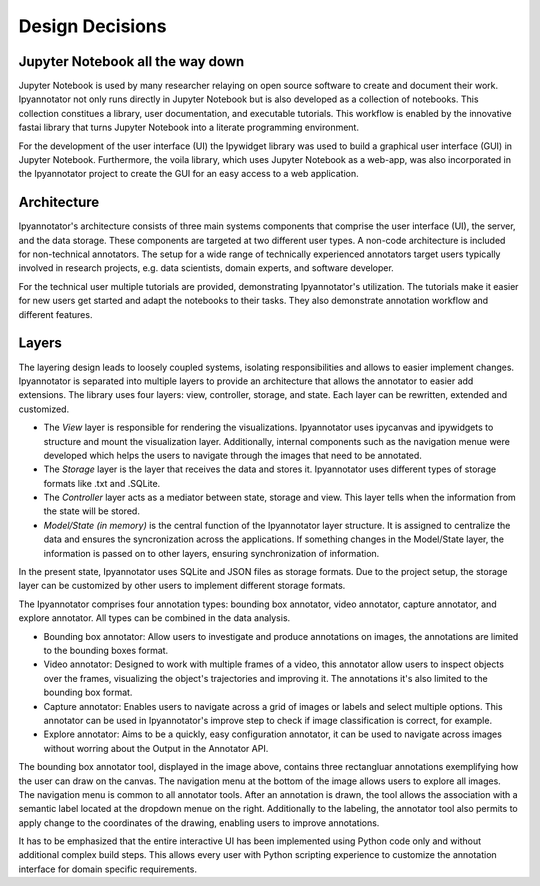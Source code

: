 #################
Design Decisions
#################

Jupyter Notebook all the way down
=========

Jupyter Notebook is used by many researcher relaying on open source software 
to create and document their work. Ipyannotator not only runs directly in 
Jupyter Notebook but is also developed as a collection of notebooks. This 
collection constitues a library, user documentation, and executable tutorials. 
This workflow is enabled by the innovative fastai library that turns 
Jupyter Notebook into a literate programming environment.

For the development of the user interface (UI) the Ipywidget library was used 
to build a graphical user interface (GUI) in Jupyter Notebook. 
Furthermore, the voila library, which uses Jupyter Notebook as a web-app, was 
also incorporated in the Ipyannotator project to create the GUI for an easy 
access to a web application.

Architecture
=========

Ipyannotator's architecture consists of three main systems components that 
comprise the user interface (UI), the server, and the data storage. These 
components are targeted at two different user types. A non-code architecture 
is included for non-technical annotators. The setup for a wide range of 
technically experienced annotators target users typically involved in research 
projects, e.g. data scientists, domain experts, and software developer.

.. image:: img/non-technical-user-architecture.png

.. image:: img/technical-user-architecture.png

For the technical user multiple tutorials are provided, demonstrating 
Ipyannotator's utilization. The tutorials make it easier for new users 
get started and adapt the notebooks to their tasks. They also 
demonstrate annotation workflow and different features.

Layers
=========

The layering design leads to loosely coupled systems, isolating 
responsibilities and allows to easier implement changes. Ipyannotator is 
separated into multiple layers to provide an architecture that allows the 
annotator to easier add extensions. The library uses four layers: view, 
controller, storage, and state. Each layer can be rewritten, extended and 
customized.

- The *View* layer is responsible for rendering the visualizations. Ipyannotator uses ipycanvas and ipywidgets to structure and mount the visualization layer. Additionally, internal components such as the navigation menue were developed which helps the users to navigate through the images that need to be annotated.
- The *Storage* layer is the layer that receives the data and stores it. Ipyannotator uses different types of storage formats like .txt and .SQLite.
- The *Controller* layer acts as a mediator between state, storage and view. This layer tells when the information from the state will be stored.
- *Model/State (in memory)* is the central function of the Ipyannotator layer structure. It is assigned to centralize the data and ensures the syncronization across the applications. If something changes in the Model/State layer, the information is passed on to other layers, ensuring  synchronization of information.

.. image:: img/layer-communication.png

In the present state, Ipyannotator uses SQLite and JSON files as storage 
formats. Due to the project setup, the storage layer can be customized by 
other users to implement different storage formats. 

The Ipyannotator comprises four annotation types: bounding box annotator, 
video annotator, capture annotator, and explore annotator. 
All types can be combined in the data analysis. 

- Bounding box annotator: Allow users to investigate and produce annotations on images, the annotations are limited to the bounding boxes format.
- Video annotator: Designed to work with multiple frames of a video, this annotator allow users to inspect objects over the frames, visualizing the object's trajectories and improving it. The annotations it's also limited to the bounding box format.
- Capture annotator: Enables users to navigate across a grid of images or labels and select multiple options. This annotator can be used in Ipyannotator's improve step to check if image classification is correct, for example.
- Explore annotator: Aims to be a quickly, easy configuration annotator, it can be used to navigate across images without worring about the Output in the Annotator API.

.. image:: img/bounding-box-annotator.png

The bounding box annotator tool, displayed in the image above, contains three 
rectangluar annotations exemplifying how the user can draw on the canvas. 
The navigation menu at the bottom of the image allows users to explore all 
images. The navigation menu is common to all annotator tools. After an 
annotation is drawn, the tool allows the association with a semantic label 
located at the dropdown menue on the right. Additionally to the labeling, 
the annotator tool also permits to apply change to the coordinates of the 
drawing, enabling users to improve annotations.

It has to be emphasized that the entire interactive UI has been implemented 
using Python code only and without additional complex build steps. This allows 
every user with Python scripting experience to customize the annotation 
interface for domain specific requirements.
